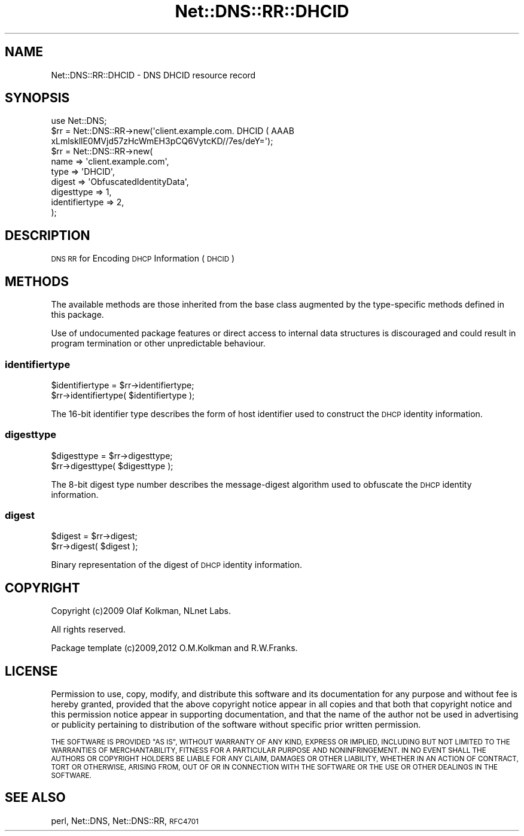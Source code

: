 .\" Automatically generated by Pod::Man 4.14 (Pod::Simple 3.41)
.\"
.\" Standard preamble:
.\" ========================================================================
.de Sp \" Vertical space (when we can't use .PP)
.if t .sp .5v
.if n .sp
..
.de Vb \" Begin verbatim text
.ft CW
.nf
.ne \\$1
..
.de Ve \" End verbatim text
.ft R
.fi
..
.\" Set up some character translations and predefined strings.  \*(-- will
.\" give an unbreakable dash, \*(PI will give pi, \*(L" will give a left
.\" double quote, and \*(R" will give a right double quote.  \*(C+ will
.\" give a nicer C++.  Capital omega is used to do unbreakable dashes and
.\" therefore won't be available.  \*(C` and \*(C' expand to `' in nroff,
.\" nothing in troff, for use with C<>.
.tr \(*W-
.ds C+ C\v'-.1v'\h'-1p'\s-2+\h'-1p'+\s0\v'.1v'\h'-1p'
.ie n \{\
.    ds -- \(*W-
.    ds PI pi
.    if (\n(.H=4u)&(1m=24u) .ds -- \(*W\h'-12u'\(*W\h'-12u'-\" diablo 10 pitch
.    if (\n(.H=4u)&(1m=20u) .ds -- \(*W\h'-12u'\(*W\h'-8u'-\"  diablo 12 pitch
.    ds L" ""
.    ds R" ""
.    ds C` ""
.    ds C' ""
'br\}
.el\{\
.    ds -- \|\(em\|
.    ds PI \(*p
.    ds L" ``
.    ds R" ''
.    ds C`
.    ds C'
'br\}
.\"
.\" Escape single quotes in literal strings from groff's Unicode transform.
.ie \n(.g .ds Aq \(aq
.el       .ds Aq '
.\"
.\" If the F register is >0, we'll generate index entries on stderr for
.\" titles (.TH), headers (.SH), subsections (.SS), items (.Ip), and index
.\" entries marked with X<> in POD.  Of course, you'll have to process the
.\" output yourself in some meaningful fashion.
.\"
.\" Avoid warning from groff about undefined register 'F'.
.de IX
..
.nr rF 0
.if \n(.g .if rF .nr rF 1
.if (\n(rF:(\n(.g==0)) \{\
.    if \nF \{\
.        de IX
.        tm Index:\\$1\t\\n%\t"\\$2"
..
.        if !\nF==2 \{\
.            nr % 0
.            nr F 2
.        \}
.    \}
.\}
.rr rF
.\" ========================================================================
.\"
.IX Title "Net::DNS::RR::DHCID 3"
.TH Net::DNS::RR::DHCID 3 "2020-10-23" "perl v5.32.0" "User Contributed Perl Documentation"
.\" For nroff, turn off justification.  Always turn off hyphenation; it makes
.\" way too many mistakes in technical documents.
.if n .ad l
.nh
.SH "NAME"
Net::DNS::RR::DHCID \- DNS DHCID resource record
.SH "SYNOPSIS"
.IX Header "SYNOPSIS"
.Vb 3
\&    use Net::DNS;
\&    $rr = Net::DNS::RR\->new(\*(Aqclient.example.com. DHCID ( AAAB
\&        xLmlskllE0MVjd57zHcWmEH3pCQ6VytcKD//7es/deY=\*(Aq);
\&
\&    $rr = Net::DNS::RR\->new(
\&        name           => \*(Aqclient.example.com\*(Aq,
\&        type           => \*(AqDHCID\*(Aq,
\&        digest         => \*(AqObfuscatedIdentityData\*(Aq,
\&        digesttype     => 1,
\&        identifiertype => 2,
\&        );
.Ve
.SH "DESCRIPTION"
.IX Header "DESCRIPTION"
\&\s-1DNS RR\s0 for Encoding \s-1DHCP\s0 Information (\s-1DHCID\s0)
.SH "METHODS"
.IX Header "METHODS"
The available methods are those inherited from the base class augmented
by the type-specific methods defined in this package.
.PP
Use of undocumented package features or direct access to internal data
structures is discouraged and could result in program termination or
other unpredictable behaviour.
.SS "identifiertype"
.IX Subsection "identifiertype"
.Vb 2
\&    $identifiertype = $rr\->identifiertype;
\&    $rr\->identifiertype( $identifiertype );
.Ve
.PP
The 16\-bit identifier type describes the form of host identifier
used to construct the \s-1DHCP\s0 identity information.
.SS "digesttype"
.IX Subsection "digesttype"
.Vb 2
\&    $digesttype = $rr\->digesttype;
\&    $rr\->digesttype( $digesttype );
.Ve
.PP
The 8\-bit digest type number describes the message-digest
algorithm used to obfuscate the \s-1DHCP\s0 identity information.
.SS "digest"
.IX Subsection "digest"
.Vb 2
\&    $digest = $rr\->digest;
\&    $rr\->digest( $digest );
.Ve
.PP
Binary representation of the digest of \s-1DHCP\s0 identity information.
.SH "COPYRIGHT"
.IX Header "COPYRIGHT"
Copyright (c)2009 Olaf Kolkman, NLnet Labs.
.PP
All rights reserved.
.PP
Package template (c)2009,2012 O.M.Kolkman and R.W.Franks.
.SH "LICENSE"
.IX Header "LICENSE"
Permission to use, copy, modify, and distribute this software and its
documentation for any purpose and without fee is hereby granted, provided
that the above copyright notice appear in all copies and that both that
copyright notice and this permission notice appear in supporting
documentation, and that the name of the author not be used in advertising
or publicity pertaining to distribution of the software without specific
prior written permission.
.PP
\&\s-1THE SOFTWARE IS PROVIDED \*(L"AS IS\*(R", WITHOUT WARRANTY OF ANY KIND, EXPRESS OR
IMPLIED, INCLUDING BUT NOT LIMITED TO THE WARRANTIES OF MERCHANTABILITY,
FITNESS FOR A PARTICULAR PURPOSE AND NONINFRINGEMENT. IN NO EVENT SHALL
THE AUTHORS OR COPYRIGHT HOLDERS BE LIABLE FOR ANY CLAIM, DAMAGES OR OTHER
LIABILITY, WHETHER IN AN ACTION OF CONTRACT, TORT OR OTHERWISE, ARISING
FROM, OUT OF OR IN CONNECTION WITH THE SOFTWARE OR THE USE OR OTHER
DEALINGS IN THE SOFTWARE.\s0
.SH "SEE ALSO"
.IX Header "SEE ALSO"
perl, Net::DNS, Net::DNS::RR, \s-1RFC4701\s0
